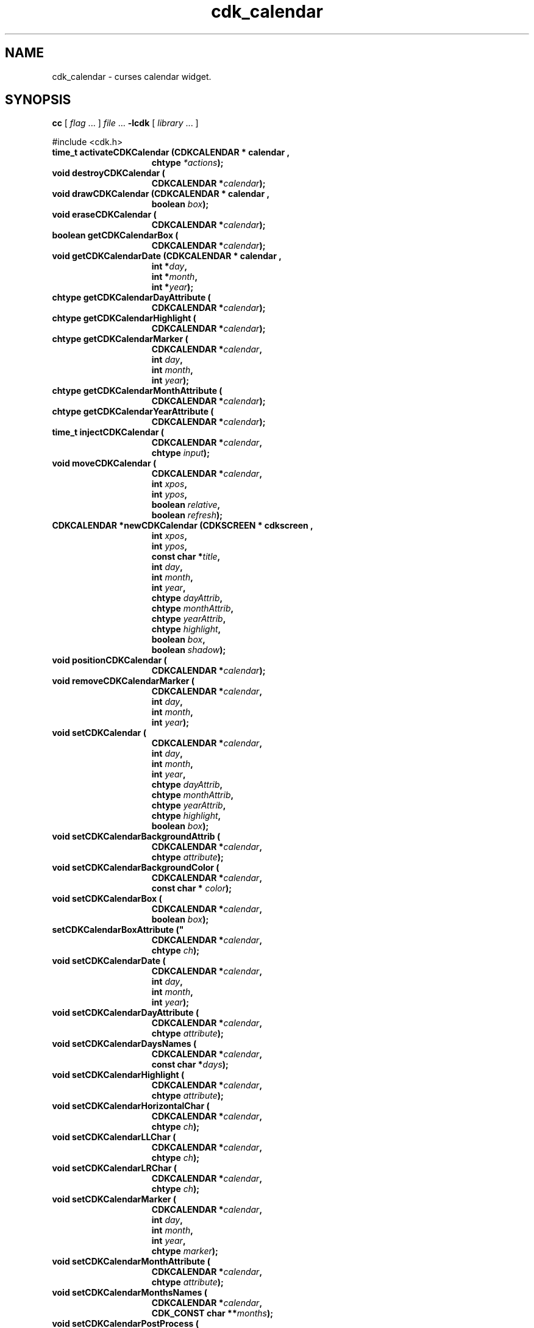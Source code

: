 '\" t
.\" $Id: cdk_calendar.3,v 1.29 2019/02/15 00:29:55 tom Exp $"
.de bP
.ie n  .IP \(bu 4
.el    .IP \(bu 2
..
.de XX
..
.TH cdk_calendar 3 2019-02-14 "" "Library calls"
.SH NAME
.XX activateCDKCalendar
.XX destroyCDKCalendar
.XX drawCDKCalendar
.XX eraseCDKCalendar
.XX getCDKCalendarBox
.XX getCDKCalendarDate
.XX getCDKCalendarDayAttribute
.XX getCDKCalendarHighlight
.XX getCDKCalendarMarker
.XX getCDKCalendarMonthAttribute
.XX getCDKCalendarYearAttribute
.XX injectCDKCalendar
.XX moveCDKCalendar
.XX newCDKCalendar
.XX positionCDKCalendar
.XX removeCDKCalendarMarker
.XX setCDKCalendar
.XX setCDKCalendarBackgroundAttrib
.XX setCDKCalendarBackgroundColor
.XX setCDKCalendarBox
.XX setCDKCalendarBoxAttribute
.XX setCDKCalendarDate
.XX setCDKCalendarDayAttribute
.XX setCDKCalendarDaysNames
.XX setCDKCalendarHighlight
.XX setCDKCalendarHorizontalChar
.XX setCDKCalendarLLChar
.XX setCDKCalendarLRChar
.XX setCDKCalendarMarker
.XX setCDKCalendarMonthAttribute
.XX setCDKCalendarMonthsNames
.XX setCDKCalendarPostProcess
.XX setCDKCalendarPreProcess
.XX setCDKCalendarULChar
.XX setCDKCalendarURChar
.XX setCDKCalendarVerticalChar
.XX setCDKCalendarYearAttribute
cdk_calendar \- curses calendar widget.
.SH SYNOPSIS
.LP
.B cc
.RI "[ " "flag" " \|.\|.\|. ] " "file" " \|.\|.\|."
.B \-lcdk
.RI "[ " "library" " \|.\|.\|. ]"
.LP
#include <cdk.h>
.nf
.TP 15
.B "time_t activateCDKCalendar (CDKCALENDAR *" "calendar",
.BI "chtype " "*actions");
.TP 15
.B "void destroyCDKCalendar ("
.BI "CDKCALENDAR *" "calendar");
.TP 15
.B "void drawCDKCalendar (CDKCALENDAR *" "calendar",
.BI "boolean " "box");
.TP 15
.B "void eraseCDKCalendar ("
.BI "CDKCALENDAR *" "calendar");
.TP 15
.B "boolean getCDKCalendarBox ("
.BI "CDKCALENDAR *" "calendar");
.TP 15
.B "void getCDKCalendarDate (CDKCALENDAR *" "calendar",
.BI "int *" "day",
.BI "int *" "month",
.BI "int *" "year");
.TP 15
.B "chtype getCDKCalendarDayAttribute ("
.BI "CDKCALENDAR *" "calendar");
.TP 15
.B "chtype getCDKCalendarHighlight ("
.BI "CDKCALENDAR *" "calendar");
.TP 15
.B "chtype getCDKCalendarMarker ("
.BI "CDKCALENDAR *" "calendar",
.BI "int " "day",
.BI "int " "month",
.BI "int " "year");
.TP 15
.B "chtype getCDKCalendarMonthAttribute ("
.BI "CDKCALENDAR *" "calendar");
.TP 15
.B "chtype getCDKCalendarYearAttribute ("
.BI "CDKCALENDAR *" "calendar");
.TP 15
.B "time_t injectCDKCalendar ("
.BI "CDKCALENDAR *" "calendar",
.BI "chtype " "input");
.TP 15
.B "void moveCDKCalendar ("
.BI "CDKCALENDAR *" "calendar",
.BI "int " "xpos",
.BI "int " "ypos",
.BI "boolean " "relative",
.BI "boolean " "refresh");
.TP 15
.B "CDKCALENDAR *newCDKCalendar (CDKSCREEN *" "cdkscreen",
.BI "int " "xpos",
.BI "int " "ypos",
.BI "const char *" "title",
.BI "int " "day",
.BI "int " "month",
.BI "int " "year",
.BI "chtype " "dayAttrib",
.BI "chtype " "monthAttrib",
.BI "chtype " "yearAttrib",
.BI "chtype " "highlight",
.BI "boolean " "box",
.BI "boolean " "shadow");
.TP 15
.B "void positionCDKCalendar ("
.BI "CDKCALENDAR *" "calendar");
.TP 15
.B "void removeCDKCalendarMarker ("
.BI "CDKCALENDAR *" "calendar",
.BI "int " "day",
.BI "int " "month",
.BI "int " "year");
.TP 15
.B "void setCDKCalendar ("
.BI "CDKCALENDAR *" "calendar",
.BI "int " "day",
.BI "int " "month",
.BI "int " "year",
.BI "chtype " "dayAttrib",
.BI "chtype " "monthAttrib",
.BI "chtype " "yearAttrib",
.BI "chtype " "highlight",
.BI "boolean " "box");
.TP 15
.B "void setCDKCalendarBackgroundAttrib ("
.BI "CDKCALENDAR *" "calendar",
.BI "chtype " "attribute");
.TP 15
.B "void setCDKCalendarBackgroundColor ("
.BI "CDKCALENDAR *" "calendar",
.BI "const char * " "color");
.TP 15
.B "void setCDKCalendarBox ("
.BI "CDKCALENDAR *" "calendar",
.BI "boolean " "box");
.TP 15
.B setCDKCalendarBoxAttribute ("
.BI "CDKCALENDAR *" "calendar",
.BI "chtype " "ch");
.TP 15
.B "void setCDKCalendarDate ("
.BI "CDKCALENDAR *" "calendar",
.BI "int " "day",
.BI "int " "month",
.BI "int " "year");
.TP 15
.B "void setCDKCalendarDayAttribute ("
.BI "CDKCALENDAR *" "calendar",
.BI "chtype " "attribute");
.TP
.B "void setCDKCalendarDaysNames ("
.BI "CDKCALENDAR *" "calendar",
.BI "const char *" "days");
.TP 15
.B "void setCDKCalendarHighlight ("
.BI "CDKCALENDAR *" "calendar",
.BI "chtype " "attribute");
.TP 15
.B "void setCDKCalendarHorizontalChar ("
.BI "CDKCALENDAR *" "calendar",
.BI "chtype " "ch");
.TP 15
.B "void setCDKCalendarLLChar ("
.BI "CDKCALENDAR *" "calendar",
.BI "chtype " "ch");
.TP 15
.B "void setCDKCalendarLRChar ("
.BI "CDKCALENDAR *" "calendar",
.BI "chtype " "ch");
.TP 15
.B "void setCDKCalendarMarker ("
.BI "CDKCALENDAR *" "calendar",
.BI "int " "day",
.BI "int " "month",
.BI "int " "year",
.BI "chtype " "marker");
.TP 15
.B "void setCDKCalendarMonthAttribute ("
.BI "CDKCALENDAR *" "calendar",
.BI "chtype " "attribute");
.TP
.B "void setCDKCalendarMonthsNames ("
.BI "CDKCALENDAR *" "calendar",
.BI "CDK_CONST char **" "months");
.TP 15
.B "void setCDKCalendarPostProcess ("
.BI "CDKCALENDAR *" "calendar",
.BI "PROCESSFN " "callback",
.BI "void * " "data");
.TP 15
.B "void setCDKCalendarPreProcess ("
.BI "CDKCALENDAR *" "calendar",
.BI "PROCESSFN " "callback",
.BI "void * " "data");
.TP 15
.B setCDKCalendarULChar ("
.BI "CDKCALENDAR *" "calendar",
.BI "chtype " "ch");
.TP 15
.B setCDKCalendarURChar ("
.BI "CDKCALENDAR *" "calendar",
.BI "chtype " "ch");
.TP 15
.B setCDKCalendarVerticalChar ("
.BI "CDKCALENDAR *" "calendar",
.BI "chtype " "ch");
.TP 15
.B "void setCDKCalendarYearAttribute ("
.BI "CDKCALENDAR *" "calendar",
.BI "chtype " "attribute");
.fi
.SH DESCRIPTION
The Cdk calendar widget creates a pop-up calendar.
The calendar widget allows the user to traverse through
months/years using the cursor keys.
.SH AVAILABLE FUNCTIONS
.TP 5
.B activateCDKCalendar
activates the calendar widget and lets the user interact with the widget.
.RS
.bP
The \fBcalendar\fR widget is a pointer to a non-NULL calendar widget.
.bP
If the \fBactions\fR parameter is passed with a non-NULL value, the characters
in the array will be injected into the widget.
.IP
To activate the widget
interactively pass in a \fINULL\fR pointer for \fBactions\fR.
.IP
If the character
entered into this widget is \fIRETURN\fR then this function will return a type
of \fItime_t\fR.
.bP
The \fItime_t\fR type is used in the functions defined in the
time.h header file.
(see \fIlocaltime\fR or \fIctime\fR for more information).
.RE
.IP
If the character entered into this widget was \fIESCAPE\fR or
\fITAB\fR then this function will return a value of (time_t)-1
and the widget data \fIexitType\fR will be set to \fIvESCAPE_HIT\fR.
.TP 5
.B destroyCDKCalendar
removes the widget from the screen and frees memory the object used.
.TP 5
.B drawCDKCalendar
draws the label widget on the screen.
.IP
If the \fBbox\fR parameter is true, the widget is drawn with a box.
.TP 5
.B eraseCDKCalendar
removes the widget from the screen.
This does \fINOT\fR destroy the widget.
.TP 5
.B getCDKCalendarBox
returns whether the widget will be drawn with a box around it.
.TP 5
.B getCDKCalendarDate
returns the current date the calendar is displaying.
.TP 5
.B getCDKCalendarDayAttribute
returns the attribute of the day attribute of the calendar.
.TP 5
.B getCDKCalendarHighlight
returns the attribute of the highlight bar of the scrolling
list portion of the widget.
.TP
.B getCDKCalendarMarker
returns the marker set on the calendar by \fBsetCDKCalendarMarker\fP.
.TP 5
.B getCDKCalendarMonthAttribute
returns the attribute of the month attribute of the calendar.
.TP 5
.B getCDKCalendarYearAttribute
returns the attribute of the year attribute of the calendar.
.TP 5
.B injectCDKCalendar
injects a single character into the widget.
.RS
.bP
The parameter \fBcalendar\fR is a pointer to a non-NULL calendar widget.
.bP
The parameter \fBcharacter\fR is the character to inject into the widget.
.RE
.IP
The return value and side-effect (setting the widget data \fIexitType\fP)
depend upon the injected character:
.RS
.TP
\fIRETURN\fP or \fITAB\fR
the function returns
a value of type \fItime_t\fR
(see \fIlocaltime\fR or \fIctime\fR for more information).
The widget data \fIexitType\fR is set to \fIvNORMAL\fR.
.TP
\fIESCAPE\fP
the function returns
(time_t)-1.
The widget data \fIexitType\fR is set to \fIvESCAPE_HIT\fR.
.TP
Otherwise
unless modified by preprocessing, postprocessing or key bindings,
the function returns
(time_t)-1.
The widget data \fIexitType\fR is set to \fIvEARLY_EXIT\fR.
.RE
.TP 5
.B moveCDKCalendar
moves the given widget to the given position.
.RS
.bP
The parameters \fBxpos\fR and \fBypos\fR are the new position of the widget.
.IP
The parameter \fBxpos\fR may be an integer or one of the pre-defined values
\fITOP\fR, \fIBOTTOM\fR, and \fICENTER\fR.
.IP
The parameter \fBypos\fR may be an integer,
or one of the pre-defined values \fILEFT\fR,
\fIRIGHT\fR, and \fICENTER\fR.
.bP
The parameter \fBrelative\fR states whether
the \fBxpos\fR/\fBypos\fR pair is a relative move or an absolute move.
.IP
For example,
if \fBxpos\fR = 1 and \fBypos\fR = 2 and \fBrelative\fR = \fBTRUE\fR,
then the widget would move one row down and two columns right.
If the value of \fBrelative\fR was \fBFALSE\fR,
then the widget would move to the position (1,2).
.IP
Do not use the values \fITOP\fR, \fIBOTTOM\fR, \fILEFT\fR,
\fIRIGHT\fR, or \fICENTER\fR when \fBrelative\fR = \fITRUE\fR.
(weird things may happen).
.bP
The final parameter \fBrefresh\fR is a boolean value which
states whether the widget will get refreshed after the move.
.RE
.TP 5
.B newCDKCalendar
creates a calendar widget and returns a pointer to it.
Parameters:
.RS
.TP 5
\fBscreen\fR
is the screen you wish this widget to be placed in.
.TP 5
\fBxpos\fR
controls the placement of the object along the horizontal axis.
It may be an integer or one of the pre-defined values
\fILEFT\fR, \fIRIGHT\fR, and \fICENTER\fR.
.TP 5
\fBypos\fR
controls the placement of the object along the vertical axis.
It may be an integer or one of the pre-defined values
\fITOP\fR, \fIBOTTOM\fR, and \fICENTER\fR.
.TP 5
\fBtitle\fR
is the string which will be displayed at the top of the widget.
The title can be more than one line; just
provide a carriage return character at the line break.
.TP 5
\fByear\fR,
.TP 5
\fBmonth\fR and
.TP 5
\fBday\fR
.br
set the initial date of the calendar.
.TP 5
\fByearAttrib\fR,
.TP 5
\fBmonthAttrib\fR and
.TP 5
\fBdayAttrib\fR
represent the attributes of the year, month, and day respectively.
.TP 5
\fBhighlight\fR
sets the highlight of the currently selected day.
.TP 5
\fBbox\fR
is true if the widget should be drawn with a box around it.
.TP 5
\fBshadow\fR
turns the shadow on or off around this widget.
.RE
.IP
If the widget could not be created
then a \fINULL\fR pointer is returned.
.TP 5
.B positionCDKCalendar
allows the user to move the widget around the screen via the cursor/keypad keys.
See \fBcdk_position (3)\fR for key bindings.
.TP 5
.B removeCDKCalendarMarker
removes a marker from the calendar.
.TP 5
.B setCDKCalendar
lets the programmer modify certain elements of an existing
calendar widget.
.RS
.bP
The \fBcalendar\fR parameter represents an existing calendar pointer.
.bP
The other parameter names correspond to the same parameter names listed
in the \fBnewCDKCalendar\fR function.
.RE
.TP 5
.B setCDKCalendarBackgroundAttrib
sets the background attribute of the widget.
.IP
The parameter \fBattribute\fR is a curses attribute, e.g., A_BOLD.
.TP 5
.B setCDKCalendarBackgroundColor
sets the background color of the widget.
.IP
The parameter \fBcolor\fR
is in the format of the Cdk format strings.
.IP
See \fBcdk_display (3)\fR.
.TP 5
.B setCDKCalendarBox
sets whether the widget will be drawn with a box around it.
.TP 5
.B setCDKCalendarBoxAttribute
sets the attribute of the box.
.TP 5
.B setCDKCalendarDate
sets the calendar to the given date.
.IP
If the value of the \fBday\fR,
\fBmonth\fR, or \fByear\fR parameters is -1 then the current day, month, or year
is used to set the date.
.TP 5
.B setCDKCalendarDayAttribute
sets the attribute of the day in the calendar.
.TP
.B setCDKCalendarDaysNames
sets the names of the days of the week.
.IP
The parameter is a string listing the 2-character abbreviations for the
days.
.IP
The default value is
.RS
"Su Mo Tu We Th Fr Sa"
.RE
.IP
"Su" (Sunday) is numbered zero internally,
making it by default the first day of the week.
Set the \fBweekBase\fP member of the widget to select a different day.
For example, Monday would be 1, Tuesday 2, etc.
.TP 5
.B setCDKCalendarHighlight
sets the attribute of the highlight bar of the scrolling
list portion of the widget.
.TP 5
.B setCDKCalendarHorizontalChar
sets the horizontal drawing character for the box to
the given character.
.TP 5
.B setCDKCalendarLLChar
sets the lower left hand corner of the widget's box to
the given character.
.TP 5
.B setCDKCalendarLRChar
sets the lower right hand corner of the widget's box to
the given character.
.TP 5
.B setCDKCalendarMarker
allows the user to set a marker which will be displayed when the month is drawn.
.IP
The \fBmarker\fR parameter is the attribute to use when drawing the marker.
If more than one marker is set on a single day, then the day will blink
with the original marker attribute.
.TP 5
.B setCDKCalendarMonthAttribute
sets the attribute of the month in the calendar.
.TP
.B setCDKCalendarMonthsNames
sets the names of the months of the year.
.IP
The parameter is a 13-element array (since indexing starts with 1).
.IP
The default values are the English month names, e.g., "January".
.TP 5
.B setCDKCalendarPostProcess
allows the user to have the widget call a function after the
key has been applied to the widget.
.RS
.bP
The parameter \fBfunction\fR is the callback function.
.bP
The parameter \fBdata\fR points to data passed to the callback function.
.RE
.IP
To learn more about post-processing see \fIcdk_process (3)\fR.
.TP 5
.B setCDKCalendarPreProcess
allows the user to have the widget call a function after a key
is hit and before the key is applied to the widget.
.RS
.bP
The parameter \fBfunction\fR is the callback function.
.bP
The parameter \fBdata\fR points to data passed to the callback function.
.RE
.IP
To learn more about pre-processing see \fIcdk_process (3)\fR.
.TP 5
.B setCDKCalendarULChar
sets the upper left hand corner of the widget's box to
the given character.
.TP 5
.B setCDKCalendarURChar
sets the upper right hand corner of the widget's box to
the given character.
.TP 5
.B setCDKCalendarVerticalChar
sets the vertical drawing character for the box to
the given character.
.TP 5
.B setCDKCalendarYearAttribute
sets the attribute of the year in the calendar.
.SH KEY BINDINGS
When the widget is activated there are several default key bindings which will
help the user enter or manipulate the information quickly.
The following table
outlines the keys and their actions for this widget.
.LP
.TS
center tab(/) allbox;
l l
l l
lw15 lw35 .
\fBKey/Action\fR
=
Left Arrow/Moves the cursor to the previous day.
Right Arrow/Moves the cursor to the next day.
Up Arrow/Moves the cursor to the next week.
Down Arrow/Moves the cursor to the previous week.
t/Sets the calendar to the current date.
T/Sets the calendar to the current date.
n/Advances the calendar one month ahead.
N/Advances the calendar six months ahead.
p/Advances the calendar one month back.
P/Advances the calendar six months back.
-/Advances the calendar one year ahead.
+/Advances the calendar one year back.
Return/T{
Exits the widget and returns a value of \fItime_t\fR which represents the day selected at 1 second after midnight.
This also sets the widget data \fIexitType\fR to \fIvNORMAL\fR.
T}
Tab/T{
Exits the widget and returns a value of \fItime_t\fR which represents the day selected at 1 second after midnight.
This also sets the widget data \fIexitType\fR to \fIvNORMAL\fR.
T}
Escape/T{
Exits the widget and returns (time_)-1.
This also sets the widget data \fIexitType\fR to \fIvESCAPE_HIT\fR.
T}
Ctrl-L/Refreshes the screen.
.TE
.SH SEE ALSO
.BR cdk (3),
.BR cdk_binding (3),
.BR cdk_display (3),
.BR cdk_position (3),
.BR cdk_screen (3)

